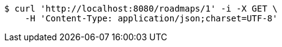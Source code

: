 [source,bash]
----
$ curl 'http://localhost:8080/roadmaps/1' -i -X GET \
    -H 'Content-Type: application/json;charset=UTF-8'
----